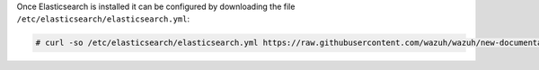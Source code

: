 .. Copyright (C) 2020 Wazuh, Inc.

Once Elasticsearch is installed it can be configured by downloading the file ``/etc/elasticsearch/elasticsearch.yml``:

.. code-block:: console

  # curl -so /etc/elasticsearch/elasticsearch.yml https://raw.githubusercontent.com/wazuh/wazuh/new-documentation-templates/extensions/basic/elasticsearch/elasticsearch.yml

.. End of include file
